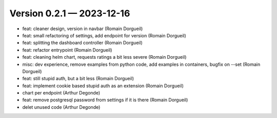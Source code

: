 Version 0.2.1 — 2023-12-16
==========================

* feat: cleaner design, version in navbar (Romain Dorgueil)
* feat: small refactoring of settings, add endpoint for version (Romain Dorgueil)
* feat: splitting the dashboard controller (Romain Dorgueil)
* feat: refactor entrypoint (Romain Dorgueil)
* feat: cleaning helm chart, requests ratings a bit less severe (Romain Dorgueil)
* misc: dev experience, remove examples from python code, add examples in containers, bugfix on --set (Romain Dorgueil)
* feat: still stupid auth, but a bit less (Romain Dorgueil)
* feat: implement cookie based stupid auth as an extension (Romain Dorgueil)
* chart per endpoint (Arthur Degonde)
* feat: remove postgresql password from settings if it is there (Romain Dorgueil)
* delet unused code (Arthur Degonde)
